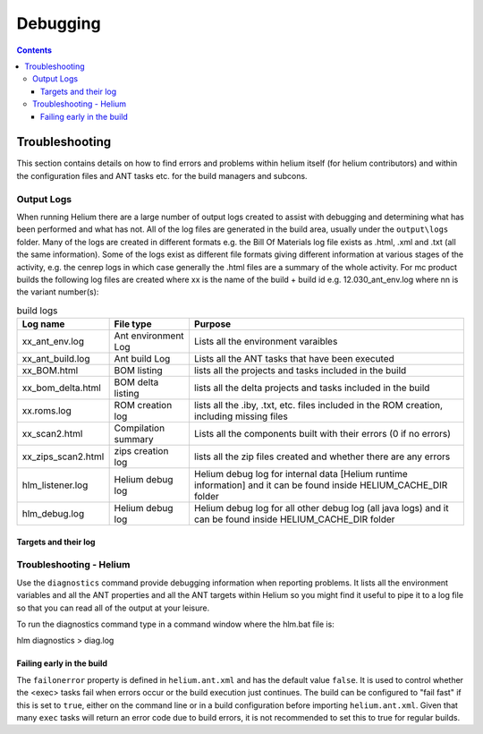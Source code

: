 .. index::
  module: Debugging

#########
Debugging
#########


.. contents::
   
   
.. _Troubleshooting-label:

Troubleshooting
===============

This section contains details on how to find errors and problems within helium itself (for helium contributors) and within the configuration files
and ANT tasks etc. for the build managers and subcons.

.. index::
  single: Output Logs

.. index::
  single: Logs

Output Logs
-----------

When running Helium there are a large number of output logs created to assist with debugging and determining what has been performed and what has not.
All of the log files are generated in the build area, usually under the ``output\logs`` folder. Many of the logs are created in different formats
e.g. the Bill Of Materials log file exists as .html, .xml and .txt (all the same information). Some of the logs exist as different file formats giving
different information at various stages of the activity, e.g. the cenrep logs in which case generally the .html files are a summary of the whole activity.
For mc product builds the following log files are created 
where xx is the name of the build + build id e.g. 12.030_ant_env.log
where nn is the variant number(s):

.. csv-table:: build logs
   :header: "Log name", "File type", "Purpose"

    "xx_ant_env.log", "Ant environment Log", "Lists all the environment varaibles"
    "xx_ant_build.log", "Ant build Log", "Lists all the ANT tasks that have been executed"
    "xx_BOM.html", "BOM listing", "lists all the projects and tasks included in the build"
    "xx_bom_delta.html", "BOM delta listing", "lists all the delta projects and tasks included in the build"
    "xx.roms.log", "ROM creation log", "lists all the .iby, .txt, etc. files included in the ROM creation, including missing files"
    "xx_scan2.html", "Compilation summary", "Lists all the components built with their errors (0 if no errors)"
    "xx_zips_scan2.html", "zips creation log", "lists all the zip files created and whether there are any errors"
    "hlm_listener.log", "Helium debug log", "Helium debug log for internal data [Helium runtime information] and it can be found inside HELIUM_CACHE_DIR folder"
    "hlm_debug.log", "Helium debug log", "Helium debug log for all other debug log (all java logs) and it can be found inside HELIUM_CACHE_DIR folder"
       
Targets and their log
;;;;;;;;;;;;;;;;;;;;;

.. image:: ../images/dependencies_log.grph.png

.. index::
  single: Troubleshooting


Troubleshooting - Helium
------------------------

Use the ``diagnostics`` command provide debugging information when reporting problems. It lists all the environment variables and all the ANT 
properties and all the ANT targets within Helium
so you might find it useful to pipe it to a log file so that you can read all of the output at your leisure.

To run the diagnostics command type in a command window where the hlm.bat file is:

hlm diagnostics > diag.log

.. index::
  single: Failing early in the build

Failing early in the build
;;;;;;;;;;;;;;;;;;;;;;;;;;;

The ``failonerror`` property is defined in ``helium.ant.xml`` and has the default value ``false``. It is used to control whether the <exec> 
tasks fail when errors occur or the build execution just continues. The build can be configured to "fail fast" if this is set to ``true``, 
either on the command line or in a build configuration before importing ``helium.ant.xml``. Given that many ``exec`` tasks will return an 
error code due to build errors, it is not recommended to set this to true for regular builds.

